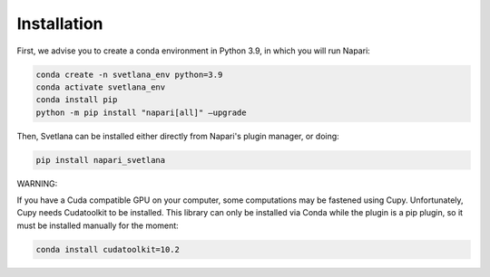 .. _installation:
Installation
=====

First, we advise you to create a conda environment in Python 3.9, in which you will run Napari:

.. code-block:: console

	conda create -n svetlana_env python=3.9
	conda activate svetlana_env
	conda install pip
	python -m pip install "napari[all]" –upgrade

Then, Svetlana can be installed either directly from Napari's plugin manager, or doing:

.. code-block:: console

   pip install napari_svetlana

WARNING:

If you have a Cuda compatible GPU on your computer, some computations may be fastened
using Cupy. Unfortunately, Cupy needs Cudatoolkit to be installed. This library can only be installed via
Conda while the plugin is a pip plugin, so it must be installed manually for the moment:

.. code-block:: console

    conda install cudatoolkit=10.2
